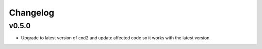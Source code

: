 Changelog
=========

v0.5.0
------

* Upgrade to latest version of ``cmd2`` and update affected code so it works
  with the latest version.
